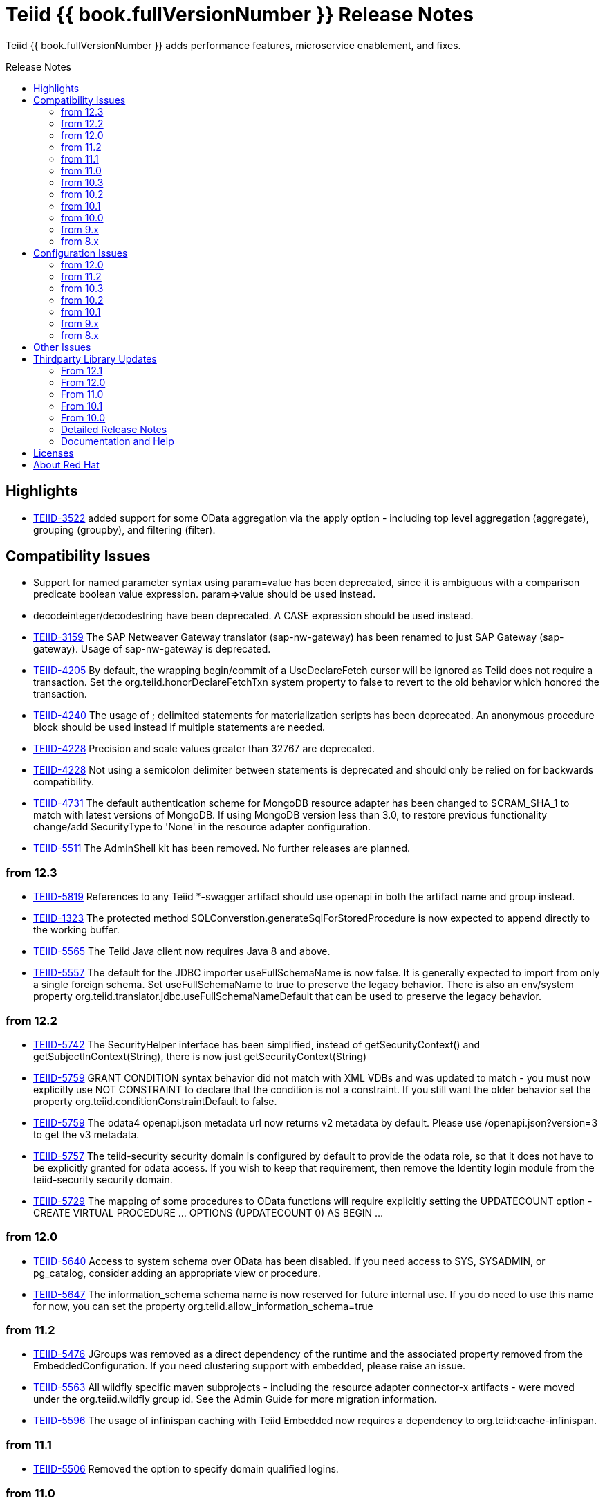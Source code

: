 = Teiid {{ book.fullVersionNumber }} Release Notes
:toc: manual
:toc-placement: preamble
:toc-title: Release Notes

Teiid {{ book.fullVersionNumber }} adds performance features, microservice enablement, and fixes.

== Highlights

* https://issues.jboss.org/browse/TEIID-3522[TEIID-3522] added support for some OData aggregation via the apply option - including top level aggregation (aggregate), grouping (groupby), and filtering (filter).  

== Compatibility Issues

* Support for named parameter syntax using param=value has been deprecated, since it is ambiguous with a comparison predicate boolean value expression. param**=>**value should be used instead.
* decodeinteger/decodestring have been deprecated. A CASE expression should be used instead.
* https://issues.jboss.org/browse/TEIID-3159[TEIID-3159] The SAP Netweaver Gateway translator (sap-nw-gateway) has been renamed to just SAP Gateway (sap-gateway). Usage of sap-nw-gateway is deprecated.
* https://issues.jboss.org/browse/TEIID-4205[TEIID-4205] By default, the wrapping begin/commit of a UseDeclareFetch cursor will be ignored as Teiid does not require a transaction. Set the org.teiid.honorDeclareFetchTxn system property to false to revert to the old behavior which honored the transaction.
* https://issues.jboss.org/browse/TEIID-4240[TEIID-4240] The usage of ; delimited statements for materialization scripts has been deprecated. An anonymous procedure block should be used instead if multiple statements are needed.
* https://issues.jboss.org/browse/TEIID-4228[TEIID-4228] Precision and scale values greater than 32767 are deprecated.
* https://issues.jboss.org/browse/TEIID-4228[TEIID-4228] Not using a semicolon delimiter between statements is deprecated and should only be relied on for backwards compatibility.
* https://issues.jboss.org/browse/TEIID-4731[TEIID-4731] The default authentication scheme for MongoDB resource adapter has been changed to SCRAM_SHA_1 to match with latest versions of MongoDB. If using MongoDB version less than 3.0, to restore previous functionality change/add SecurityType to 'None' in the resource adapter configuration.
* https://issues.jboss.org/browse/TEIID-5511[TEIID-5511] The AdminShell kit has been removed. No further releases are planned.

=== from 12.3

* https://issues.jboss.org/browse/TEIID-5819[TEIID-5819] References to any Teiid *-swagger artifact should use openapi in both the artifact name and group instead.
* https://issues.jboss.org/browse/TEIID-1323[TEIID-1323] The protected method SQLConverstion.generateSqlForStoredProcedure is now expected to append directly to the working buffer.
* https://issues.jboss.org/browse/TEIID-5565[TEIID-5565] The Teiid Java client now requires Java 8 and above.
* https://issues.jboss.org/browse/TEIID-5557[TEIID-5557] The default for the JDBC importer useFullSchemaName is now false.  It is generally expected to import from only a single foreign schema.  Set useFullSchemaName to true to preserve the legacy behavior.  There is also an env/system property org.teiid.translator.jdbc.useFullSchemaNameDefault that can be used to preserve the legacy behavior.

=== from 12.2

* https://issues.jboss.org/browse/TEIID-5742[TEIID-5742] The SecurityHelper interface has been simplified, instead of getSecurityContext() and getSubjectInContext(String), there is now just getSecurityContext(String)
* https://issues.jboss.org/browse/TEIID-5759[TEIID-5759] GRANT CONDITION syntax behavior did not match with XML VDBs and was updated to match - you must now explicitly use NOT CONSTRAINT to declare that the condition is not a constraint. If you still want the older behavior set the property org.teiid.conditionConstraintDefault to false.
* https://issues.jboss.org/browse/TEIID-5759[TEIID-5759] The odata4 openapi.json metadata url now returns v2 metadata by default. Please use /openapi.json?version=3 to get the v3 metadata.
* https://issues.jboss.org/browse/TEIID-5757[TEIID-5757] The teiid-security security domain is configured by default to provide the odata role, so that it does not have to be explicitly granted for odata access. If you wish to keep that requirement, then remove the Identity login module from the teiid-security security domain.
* https://issues.jboss.org/browse/TEIID-5729[TEIID-5729] The mapping of some procedures to OData functions will require explicitly setting the UPDATECOUNT option - CREATE VIRTUAL PROCEDURE ... OPTIONS (UPDATECOUNT 0) AS BEGIN ...

=== from 12.0

* https://issues.jboss.org/browse/TEIID-5640[TEIID-5640] Access to system schema over OData has been disabled. If you need access to SYS, SYSADMIN, or pg_catalog, consider adding an appropriate view or procedure.
* https://issues.jboss.org/browse/TEIID-5647[TEIID-5647] The information_schema schema name is now reserved for future internal use. If you do need to use this name for now, you can set the property org.teiid.allow_information_schema=true

=== from 11.2

* https://issues.jboss.org/browse/TEIID-5476[TEIID-5476] JGroups was removed as a direct dependency of the runtime and the associated property removed from the EmbeddedConfiguration. If you need clustering support with embedded, please raise an issue.
* https://issues.jboss.org/browse/TEIID-5563[TEIID-5563] All wildfly specific maven subprojects - including the resource adapter connector-x artifacts - were moved under the org.teiid.wildfly group id. See the Admin Guide for more migration information.
* https://issues.jboss.org/browse/TEIID-5563[TEIID-5596] The usage of infinispan caching with Teiid Embedded now requires a dependency to org.teiid:cache-infinispan.

=== from 11.1

* https://issues.jboss.org/browse/TEIID-5506[TEIID-5506] Removed the option to specify domain qualified logins.

=== from 11.0

* https://issues.jboss.org/browse/TEIID-5411[TEIID-5411] Pluggable server discovery has been removed as a client feature. The client will focus on better integration with existing load-balancing paradigms instead.
* https://issues.jboss.org/browse/TEIID-5415[TEIID-5415] The JDBC client load-balancing feature has been removed. The client will no longer pool instances nor issue a ping. If you use the client against a server older than 10.2, ping will need to be disabled on that server.
* https://issues.jboss.org/browse/TEIID-5427[TEIID-5427] Session/user scoping of materialized views has been removed. You should use a global temporary table instead and load it as needed for your session.

=== from 10.3

* https://issues.jboss.org/browse/TEIID-5365[TEIID-5365] Function model support has been completely removed from the server. VDBs utilizing function models should be migrated to having those functions located on physical or virtual models.
* https://issues.jboss.org/browse/TEIID-5083[TEIID-5083] The salesforce translator and resource adapter now provide 34.0 api access rather than 22.0.
* https://issues.jboss.org/browse/TEIID-5370[TEIID-5370] A warning rather than an exception will be generated when the HEADER option is specified for a TEXTTABLE, but the header/column does not exist in the file.
* https://issues.jboss.org/browse/TEIID-5360[TEIID-5360] JDBC DatabaseMetaData will no longer by default report nullsAreSortedLow as true since that behavior in not guaranteed and can be adjusted on the server side. If you need a particular value reported, use the connection property nullsAreSorted=\{AtStart,AtEnd,High,Low}

=== from 10.2

* https://issues.jboss.org/browse/TEIID-5294[TEIID-5294] The name escaping performed by the SQL/XML logic and JSONTOXML function did not properly escape values. Instead of _uHHHH_, _xHHHH_ should have been used. That correction has been made. If you want the old behavior set the system property org.teiid.useXMLxEscape to false.

=== from 10.1

* https://issues.jboss.org/browse/TEIID-5286[TEIID-5286] The Sybase IQ translator has been renamed sap-iq and the usage of the SybaseIQExecutionFactory and the sybaseiq translator name has been deprecated.
* https://issues.jboss.org/browse/TEIID-5262[TEIID-5262] Removed support for Teiid 7.x clients/servers
* https://issues.jboss.org/browse/TEIID-5220[TEIID-5220] The pg_catalog now has information_schema.tables, views, and columns, which require qualification to reference the tables, views, or columns system tables.

=== from 10.0

* https://issues.jboss.org/browse/TEIID-5177[TEIID-5177] Stricter naming is now enforced in DDL. Only unqualified identifiers are expected as names. Set the system property org.teiid.requireUnqualifiedNames=false to restore the older behavior.
* https://issues.jboss.org/browse/TEIID-5201[TEIID-5201] The SYS.Keys table had SchemaUID and RefSchemaUID columns added.

=== from 9.x

* https://issues.jboss.org/browse/TEIID-4894[TEIID-4894] The XML document model feature has been removed. You must use OData or SQL/XML to create XML documents.
* https://issues.jboss.org/browse/TEIID-4924[TEIID-4924] Maven coordinates for Teiid artifacts have changed. They will now be pushed directly to Maven Central and will use the org.teiid group instead of org.jboss.teiid.
* https://issues.jboss.org/browse/TEIID-5026[TEIID-5026] The FROM_UNIXTIME function now returns a string rather than a timestamp value and no longer is rewritten to the timestampadd function. The functionality now matches that of HIVE/IMPALA. See also the to_millis and from_millis functions.
* https://issues.jboss.org/browse/TEIID-5012[TEIID-5012] A Description column was added to SYS.VirtualDatabases.
* https://issues.jboss.org/browse/TEIID-4943[TEIID-4943] Copy criteria created from a join will typically only be pushed when the join is not pushed.
* https://issues.jboss.org/browse/TEIID-5112[TEIID-5112] Type length specified in DDL or SQL must be greater than 0. Char type length must only be 1.
* https://issues.jboss.org/browse/TEIID-5130[TEIID-5130] Procedure RESULT parameters must appear as the first parameter in the argument list. To allow the old behavior of appearing anywhere, set the system property org.teiid.resultAnyPosition=true.
* https://issues.jboss.org/browse/TEIID-3624[TEIID-3624] The introduction of domain types modified several of the system tables. The isPhysical column was removed from the SYS.Datatypes table. SYS.Datatypes added Type, TypeCode, Literal_Prefix, and Literal_Suffix columns. The SYS.Columns, SYS.ProcedureParams, and SYS.FunctionParams tables added TypeName, TypeCode, and ColumnSize columns.
* https://issues.jboss.org/browse/TEIID-4827[TEIID-4827] Java 1.8 is now required for building and running Teiid.
* https://issues.jboss.org/browse/TEIID-4890[TEIID-4890] The ProcedureParameters system table will report return parameters as position 0.
* https://issues.jboss.org/browse/TEIID-4866[TEIID-4866] For usability with SQLAlchemy and Superset the version() function over ODBC will report ""PostgreSQL 8.2" rather than "Teiid version". You can use the system property org.teiid.pgVersion to control this further.
* https://issues.jboss.org/browse/TEIID-4574[TEIID-4574] Phoenix/Hbase Translator has been renamed phoenix and the usage of the HBaseExecutionFactory and the hbase translator name has been deprecated.
* https://issues.jboss.org/browse/TEIID-4501[TEIID-4501] The salesforce-34 resource adapter defaults to the version 34 api rather than version 22 api.
* https://issues.jboss.org/browse/TEIID-3754[TEIID-3754] OData Version 2 support is removed. Please use OData V4. Note that there are many changes in specification with V4 vs V2.
* https://issues.jboss.org/browse/TEIID-4400[TEIID-4400] XML Document Models have been deprecated. OData or SQL/XML should be used instead.
* https://issues.jboss.org/browse/TEIID-4317[TEIID-4317] ExecutionFactory.initCapabilities will always be called - either during start if isSourceRequiredForCapabilities returns false, or later if true.
* https://issues.jboss.org/browse/TEIID-4346[TEIID-4346] The excel-odbc translator has been removed. Please use the excel translator instead.
* https://issues.jboss.org/browse/TEIID-4332[TEIID-4332] Due to costing logic changes plans may be different that in previous releases. Please raise an issue is you feel a plan is not appropriate.
* https://issues.jboss.org/browse/TEIID-4421[TEIID-4421] Removed the deprecated EmbeddedServer.addTranslator(ExecutionFactory) method.
* https://issues.jboss.org/browse/TEIID-4442[TEIID-4442] Removed the interpretation of the security-domain setting for the session service as a comma separated list of domains. Also added the USER(boolean) function to control if the USER function returns a name with the security domain. Finally the DatabaseMetaData and CommandContext getUserName will both return the simple user name without the domain.
* https://issues.jboss.org/browse/TEIID-4228[TEIID-4228] Precision/scale will now be set consistently. Values reported from JDBC/OData/ODBC metadata may be different if your current metadata declares a bigdecimal type with default precision.
* https://issues.jboss.org/browse/TEIID-4423[TEIID-4423] Uncorrelated subqueries will be treated as deterministic regardless of functions used within them. Prior releases treated most uncorrelated subqueries as non-deterministic if they contained a non-deterministic function.

=== from 8.x

* https://issues.jboss.org/browse/TEIID-2694[TEIID-2694] In the autogenerated web service, if a procedure is designed for POST method, and one of its IN/INOUT parameters is either a LOB or VARBINARY then that service can only invoked using "multipart/form-data". This allows user to send large binary files for processing in Teiid
* https://issues.jboss.org/browse/TEIID-3462[TEIID-3462] Semantic versioning requires the VDB version to be a string, rather than an integer field. This affects several public classes including CommandLogMessage, VDB, Session, EventListener, VDBImport, ExecutionContext, and MetadataRepository. Any custom command logging or materialization status tables will need the version field updated as well.
* https://issues.jboss.org/browse/TEIID-4147[TEIID-4147] ODBC type handling will now report the type name as the PostgreSQL type rather than the Teiid type.
* https://issues.jboss.org/browse/TEIID-3601[TEIID-3601] changed the rowCount field on CommandLogMessages from Integer to Long.
* https://issues.jboss.org/browse/TEIID-3752[TEIID-3752] the admin assignToModel method was removed
* https://issues.jboss.org/browse/TEIID-3684[TEIID-3684] RoleBasedCredentialMapIdentityLoginModule removed, consider using alternative login modules with roles to restrict access to VDB
* https://issues.jboss.org/browse/TEIID-2476[TEIID-2476] The AuthorizationValidator and PolicyDecider interfaces had minor changes - see their javadocs for new/altered methods
* https://issues.jboss.org/browse/TEIID-3503[TEIID-3503] To better isolate dependencies a separate teiid-jboss-admin jar was created from classes in teiid-admin - most notably AdminFactory was moved there.
* https://issues.jboss.org/browse/TEIID-4206[TEIID-4206] TranslatorProperty annotations on methods without setters must have the readOnly attribute as true.
* https://issues.jboss.org/browse/TEIID-3814[TEIID-3814] In the autogenerated web service, the model name in the path is now case sensitive.
* https://issues.jboss.org/browse/TEIID-2267[TEIID-2267] The custom appenders for command and audit logging has been changed, now they need to be developed for java.util.logging based Handler.
* https://issues.jboss.org/browse/TEIID-3553[TEIID-3553] Ambiguous OData v2 entity set and function names will throw an exception rather than resolving to the first found.
* https://issues.jboss.org/browse/TEIID-3515[TEIID-3515] MAKEIND was added as a reserved word.
* https://issues.jboss.org/browse/TEIID-3576[TEIID-3576] the waitForLoad connection property has been deprecated.
* https://issues.jboss.org/browse/TEIID-2813[TEIID-2813] a source end event will be sent to the command log when an error occurs rather than being omitted.
* https://issues.jboss.org/browse/TEIID-3736[TEIID-3736] string literals values matching the date format can be directly resolved as timestamps.
* https://issues.jboss.org/browse/TEIID-3727[TEIID-3727] The version 22 salesforce translator and resource adapter have been deprecated.
* https://issues.jboss.org/browse/TEIID-3380[TEIID-3380]/https://issues.jboss.org/browse/TEIID-3663[TEIID-3663] The SecurityHelper interface has changed to allow for easier control over GSS authentication
* https://issues.jboss.org/browse/TEIID-3372[TEIID-3372] DDL and DDL-FILE metadata repositories have deprecating using the respective ddl and ddl-file model properties.
* https://issues.jboss.org/browse/TEIID-3390[TEIID-3390] temporary lobs are now cleaned up when the result set is closed - even for local connections.
* https://issues.jboss.org/browse/TEIID-3210[TEIID-3210] Added supportsCompareCriteriaOrderedExclusive, which defaults to supportsCompareCriteriaOrdered, to specifically support < and > pushdown.
* https://issues.jboss.org/browse/TEIID-3282[TEIID-3282] Changed the WEEK function to compute the ISO 8601 by default (org.teiid.iso8601Week=true) and ensured pushdowns do the same. Changed the dayOfWeek function to be unaffected by the iso8601Week setting.
* https://issues.jboss.org/browse/TEIID-2904[TEIID-2904] The createMetadataProcessor method on JDBCExcutionFactory has been deprecated. Use getMetadataProcessor instead.
* https://issues.jboss.org/browse/TEIID-2793[TEIID-2793] Searchability metadata will not prevent more complicated expressions from being pushed down.
* https://issues.jboss.org/browse/TEIID-2794[TEIID-2794] Schema scoped functions are checked for ambiguity. Schema qualification may be needed to resolve properly.
* https://issues.jboss.org/browse/TEIID-2840[TEIID-2840] Internal materialized view ttl refresh is now blocking by default. To keep the old behavior of lazy invalidation, use the vdb property lazy-invalidation=true
* https://issues.jboss.org/browse/TEIID-2667[TEIID-2667] The jdbc importer importKeys parameter is now correctly defaulted to true.
* https://issues.jboss.org/browse/TEIID-2737[TEIID-2737] The 'native' procedure exposed by translators has been renames as the direct query feature. The related ExecutionFactory methods supportsNativeQueries and nativeQueryProcedure name have been deprecated and replaced with supportsDirectQueryProcedure and directQueryProcedureName.
* https://issues.jboss.org/browse/TEIID-2580[TEIID-2580] Both xpathValue and XMLTABLE will return null when retrieving the value for a single element marked with xis:nil="true".
* https://issues.jboss.org/browse/TEIID-2590[TEIID-2590] Both the source specific and the general hint if present will be included as the source hint for Oracle.
* https://issues.jboss.org/browse/TEIID-2603[TEIID-2603] TableStats and ColumnStats numeric values are held as Number, rather than Integer.
* https://issues.jboss.org/browse/TEIID-2613[TEIID-2613] The rowcount is reset to 0 after a non-update command statement is issued.
* https://issues.jboss.org/browse/TEIID-2422[TEIID-2422] using calendar based timestampdiff by default. See the Admin Guide for using the org.teiid.calendarTimestampDiff to control backwards compatibility.
* https://issues.jboss.org/browse/TEIID-2477[TEIID-2477] Most of the JDBC translator static String version constants were replaced by org.teiid.translator.jdbc.Version constants. Use the .toString() method to obtain a version string if needed.
* https://issues.jboss.org/browse/TEIID-2344[TEIID-2344] non-available JDBC sources in partial results mode or source with connection factories that require an ExecutionContext to obtain a connection will require manual setting of the database version metadata property. The affected sources are: db2, derby, oracle, postgresql, sqlserver, sybase, teiid
* https://issues.jboss.org/browse/TEIID-2444[TEIID-2444] The deployment platform for Teiid has been changed to EAP 6.1.Alpha1, older or non-EAP deployments are not supported.
* https://issues.jboss.org/browse/TEIID-2429[TEIID-2429] Sorts over data sets over a single batch are not guaranteed to be sorted in a stable manor to improve performance. The sort will still be correct with respect to the sort keys.
* https://issues.jboss.org/browse/TEIID-1979[TEIID-1979] The resource adaptors are now deployed through modules, and have shorter names as identifiers. Connection Factories created with previous versions must be re-configured.
* https://issues.jboss.org/browse/TEIID-2253[TEIID-2253] the multi-source implementation logic was significantly altered the following changes were introduced.
** If not auto-populated, the multi-source column acts as a pseudo-column and will not be selectable via a wildcard SELECT \* nor tbl.\*
** Multi-source inserts must specify a single source as their target.
** The join planning behavior in multi-source mode was not consistent and did not work in all situations. To ensure consistency multi-source tables being joined together should specify a join predicate on the source name column - i.e. tbl1.source_name = tbl2.source_name. For backwards compatibility a the system property org.teiid.implicitMultiSourceJoin was introduced to control whether multi-source joins are effectively partitioned by source without a source_name predicate. The property defaults to true, the pre 8.3 behavior - but should be switched to false for later versions unless the issues with implicit join planning are addressed.
* https://issues.jboss.org/browse/TEIID-2317[TEIID-2317] byte[] char[] and java.util.Date instances returned as object values will be left in tact and not automatically converted to BinaryType, ClobType, and Timestamp respectively. The values may still be cast to those types.
* https://issues.jboss.org/browse/TEIID-2149[TEIID-2149] the subqueryUnnestDefault property no longer influences cost based decisions to treat subqueries as merge joins. In nearly all circumstances this is desirable, but may require the use of nounnest hint to prevent forming the join if desired.
* https://issues.jboss.org/browse/TEIID-2166[TEIID-2166] array_get will return null if the index is out of bounds rather than raising an error.
* https://issues.jboss.org/browse/TEIID-2175[TEIID-2175] for 8.0 and 8.1 clients the server will check if serialized date/time values fall outside of 32-bit value ranges (year 1900 - 9999 for dates and times between years 1901 and 2038) and throw an exception. The previous behavior was to truncate. The exception and the use of 32 bit serialization can be avoided by setting the system property org.teiid.longDatesTimes to true.
* https://issues.jboss.org/browse/TEIID-2184[TEIID-2184] to be consistent with the rest of Teiid's logic the system functions dayName and monthName will return values from the default locale, rather than only the English names. Use the system property org.teiid.enDateNames true to revert to the pre-8.2 behavior.
* https://issues.jboss.org/browse/TEIID-2187[TEIID-2187] the CONSTRAINT keyword is not correctly used in table DDL. It should be replaced with a comma from scripts to be compatible with 8.2. If desired, 8.2 now supports the CONSTRAINT keyword to provide a name for each constraint.
* https://issues.jboss.org/browse/TEIID-2181[TEIID-2181] system tables no longer contain valid OIDs. That responsibility has moved to the pg_catalog.
* https://issues.jboss.org/browse/TEIID-1386[TEIID-1386] the SQLState and errorCode reported by a TeiidSQLException will typically be from the top level nested SQLException. If there is also a nested TeiidException, the TeiidSQLException.teiidCode will be set to the TeiidException.getCode value and the TeiidSQLException.errorCode will be set to the integer suffix of the teiidCode if possible.
* https://issues.jboss.org/browse/TEIID-2226[TEIID-2226] All statements that return result sets that are executed as command statements in a procedure are validated against the expected resultset columns of the procedure. If the statement is not intended to be returnable, WITHOUT RETURN can be added to the end of the statement.
* https://issues.jboss.org/browse/TEIID-2235[TEIID-2235] The MetadataRepository.setNext method was removed and MetadataRepository was converted to an abstract class rather than an interface. Also if an instance of a DefaultMetadataRepository is used, it will only affect metadata already loaded in the repository chain.
* https://issues.jboss.org/browse/TEIID-2237[TEIID-2237] teiid_ is a reserved DDL namespace prefix and the MetadataFactory class no longer throws TranslatorExceptions, instead the unchecked MetadataException is thrown.
* https://issues.jboss.org/browse/TEIID-2243[TEIID-2243] by default Teiid will not pushdown the default null sort order of nulls low when no null sort order is specified. Set the system property org.teiid.pushdownDefaultNullOrder to true mimic the 8.1 and older release behavior.
* org.teiid.metadata.Schema holds FunctionMethods by uuid rather than name to accommodate overridden method signatures.
* MetadataFactory no longer extends Schema. Use the MetadataFactory.getSchema method to get the target Schema.
* DDL created VIRTUAL pushdown functions should be referenced in the ExecutionFactory.getSupportedFunctions by their full schema.function name.
* DDL functions/procedures defined without the VIRTUAL keyword are by default VIRTUAL. Use the FOREIGN keyword to indicate that they are source specific.
* FunctionMethod.getFullName returns the proper schema, not category qualified name.
* VDB.getUrl has been removed.
* VDB.Status now has four states - LOADING, ACTIVE, FAILED, REMOVED. To check for validity use the isValid method, rather than checking for the VALID state. FAILED deployments will still be accessible via the admin getVDB methods.
* The standalone and cli configuration files specify a setting for the teiid subsystem policy-decider-module. If a module is not specified, then data roles will not be checked.
* local connections specifying a VDB version will wait for their VDB to finish loading before allowing a connection, see the waitForLoad connection property for more.
* jsonToXml document elements will contain xsi:type attribute values of decimal and boolean respectively for number and boolean json values to allow for differentiation from string values.
* Result set cache entries can now have updatable set to false to indicate that updates should not purge the entry.
* Datatype default values have been corrected for Teiid built-in types. All datatypes are now nullable by default, only character string types are case sensitive, numeric types have radix 10, and length/precision/scale have been set appropriately.
* pg catalog and dynamic vdb created metadata will use a generated Teiid id rather than a random UUID.
* transport ssl config no longer uses the enabled attribute. Use mode=disabled to disable the usage of encryption.
* https://issues.jboss.org/browse/TEIID-2105[TEIID-2105] If a MetadataRepository throws a RuntimeException during load, that will be treated as a non-recoverable error and the VDB will have a FAILED status.
* https://issues.jboss.org/browse/TEIID-2105[TEIID-2105] It was an undocumented behavior that is a source did not specify a jndi connection that "java:/name" would be assumed. That is no longer the case. It the source needs a connection, then one must be specified.
* https://issues.jboss.org/browse/TEIID-2127[TEIID-2127] if ExecutionFactory.isSourceRequired returns true (the default) then not obtaining a connection will for an Execution will result in an error. If an ExecutionFactory does not use a source, then no connection-jndi-name should be specified and isSourceRequired should return false (see setSourceRequired). If isSourceRequired returns false and a connection-jndi-name is specified, then Teiid will still attempt to obtain a connection, but no exception will be thrown if a connection isn't available.
* https://issues.jboss.org/browse/TEIID-2138[TEIID-2138] the odbc layer will report standard_conforming_strings as on, rather than off to better reflect the string literal handling of Teiid.

== Configuration Issues

See the Admin Guide for more on configuration and installation.

=== from 12.0

* https://issues.jboss.org/browse/TEIID-5642[TEIID-5642] The generic sql query procedure for generated REST wars will not be exposed by default. The schema/model must have the property \{http://teiid.org/rest}sqlquery set to true.

=== from 11.2

* https://issues.jboss.org/browse/TEIID-5584[TEIID-5584] org.teiid.enforceSingleMaxBufferSizeEstimate now defaults to false. Rather the biggest memory consumers among sessions will be killed by default in the event of running out of disk space.
* https://issues.jboss.org/browse/TEIID-5490[TEIID-5490] org.teiid.longRanks now defaults to true. Analytical functions such as row_number return a long by default.
* https://issues.jboss.org/browse/TEIID-5574[TEIID-5574] the cli buffer-service properties have been deprecated and replaced with buffer-manager properties - see the migration guide for more

=== from 10.3

* https://issues.jboss.org/browse/TEIIDTOOLS-381[TEIIDTOOLS-381] the default max buffer space for Teiid embedded and derived runtimes (Thorntail/Spring Boot) is 5 gigabytes, rather than 50. For the full WildFly environment the default is still 50 gigabytes (51200 megabytes), via the stanadlone-teiid buffer-service max-buffer-space attribute.

=== from 10.2

* https://issues.jboss.org/browse/TEIID-5323[TEIID-5323] User query command log entries are now logged at the DEBUG level on the org.teiid.COMMAND_LOG context. Source events are logged on the org.teiid.COMMAND_LOG.SOURCE context at the DEBUG level. This allows command logging of just the user query events by setting the logging level to DEBUG for the overall context, but INFO or higher for the SOURCE child context. The level will default to WARN in the standard install or to DEBUG when running the auditcommand scripts.

=== from 10.1

* https://issues.jboss.org/browse/TEIID-5248[TEIID-5248] v4 Api Support modified the properties for the Google Resource Adapter. The Key property was removed - use SpreadsheetId instead. The AuthMethod property was removed as well.
* https://issues.jboss.org/browse/TEIID-5268[TEIID-5268] Anonymous authentication requires setting the LdapAuthType property to none on the LDAP Resource Adapter.

=== from 9.x

* https://issues.jboss.org/browse/TEIID-4820[TEIID-4820] The JDG specific connectivity is being separated from the main community project. It will be made available separately and as part of the product.
* https://issues.jboss.org/browse/TEIID-4858[TEIID-4858] The Hive translator now has order by support turned off by default.
* https://issues.jboss.org/browse/TEIID-4533[TEIID-4533] The default for the max-staleness of the resultset cache was changed from 60 seconds to 0 seconds. You may use the cli to alter this new default if necessary.
* https://issues.jboss.org/browse/TEIID-4707[TEIID-4707] The PrestoDB driver is no longer pre-installed. This allows for newer client versions to be used as needed. The documentation has been updated to reflect this as well.
* https://issues.jboss.org/browse/TEIID-4129[TEIID-4129] in order to prevent invalid results from a sort/merge join, the sort operation will undergo additional checks. If org.teiid.assumeMatchingCollation is false (the default) and a translator does not specify a collationLocale, then the sort for a sort/merge join will not be pushed. Teiid defaults to the Java UCS-2 collation, which may not match the default collation for sources, particular tables, or columns. You may set the system property org.teiid.assumeMatchingCollation true to restore the old default behavior or selectively update the translators to report a collationLocale matching org.teiid.collationLocale (UCS-2 if unset).

=== from 8.x

* https://issues.jboss.org/browse/TEIID-2754[TEIID-2754] view are reported as VIEW table type in the metadata. Use the connection property reportAsViews=false to restore the old behavior.
* https://issues.jboss.org/browse/TEIID-3753[TEIID-3753] org.teiid.widenComparisonToString now defaults to false.
* https://issues.jboss.org/browse/TEIID-3669[TEIID-3669] there is now a single session service. Common configuration properties need to be consolidated. With https://issues.jboss.org/browse/TEIID-3790[TEIID-3790] this also means that you may want to change the default of trust-all-local to false to restrict local pass-through connections. Also the VDB REST passthrough-auth property is no longer used.
* https://issues.jboss.org/browse/TEIID-3797[TEIID-3797] the embedded transport is now known as the local transport.
* TEIID-3859 the "native" 9999 management port is no longer used. AdminShell will default to the http 9990 management port instead.
* https://issues.jboss.org/browse/TEIID-3594[TEIID-3594] User query command log entries are now logged at the INFO level on the org.teiid.COMMAND_LOG context. This allows command logging of just the user query events by setting the logging level to INFO. The level will default to WARN in the standard install or to DEBUG when running the auditcommand scripts.
* https://issues.jboss.org/browse/TEIID-3192[TEIID-3192] The CXF config is no longer a valid option for the Salesforce resource adapter. Please log an issue if there is feature from the CXF config that you were using that is not present on the new resource adapter.
* https://issues.jboss.org/browse/TEIID-3177[TEIID-3177] ODBC connections will be required to be secure based upon the SSL mode setting. If the mode is enabled, then the client must request an SSL connection. If the mode is login, then the client must use GSS authentication. To revert to the prior behavior, the system property org.teiid.ODBCRequireSecure can be set to false.
* https://issues.jboss.org/browse/TEIID-2512[TEIID-2512] the usage of the metadata element text as the "raw schema text" may not be appropriate in all situations. The ddl and ddl-file metadata repositories will check for the ddl and ddl-file model properties respectively.
* https://issues.jboss.org/browse/TEIID-2707[TEIID-2707] the org.teiid.joinPrefetchBatches property is no longer used.
* https://issues.jboss.org/browse/TEIID-2429[TEIID-2429] the default for maxProcessingKb has effectively doubled (the old default would use approaximately 4MB), while the maxReserveKb default has been reduced to 70% of the memory past the first gigabyte instead of 75%.
* https://issues.jboss.org/browse/TEIID-2445[TEIID-2445] the UseConnectorMetadata and supports-multi-source-bindings properties have been deprecated, but will still be respected if present. There is no equavalent to UserConnectorMetadata=true as it is always implied. UseConnectorMetadata=false has been replaced by cache-metadata=false, which can be placed at either the vdb or model level. supports-multi-source-bindings has been replaced by multisource, which no longer needs to be specified if more than one source is configured.
* https://issues.jboss.org/browse/TEIID-2510[TEIID-2510] the time-slice-in-millseconds has been corrected to be time-slice-in-milliseconds
* The connector batch size setting is no longer used. Instead a fetch size will be sent to the translator that is 2 times the working batch size or the non-pushed limit, whichever is less.
* The file translator now defaults to exceptionIfFileNotFound=true, you can set the translator property to false to preserve the old behavior of returning null.
* https://issues.jboss.org/browse/TEIID-2086[TEIID-2086] https://issues.jboss.org/browse/TEIID-2168[TEIID-2168] prepared plan and result set caches are now configured as infinispan caches. See the teiid cache container in the configuration. You may also control the transactional aspects of the result set cache on the resultset and resultset-repl caches via the configuration.
* https://issues.jboss.org/browse/TEIID-1241[TEIID-1241] the web services connector property ConfigName was deprecated in favor of EndPointName. There were also ServiceName, NamespaceUri, and Wsdl properties added, which are used to point the
* teiid-security-users and teiid-security-roles properties files have been moved under the configuration directory of their respective deployment.

== Other Issues

* https://issues.jboss.org/browse/TEIID-5687[TEIID-5687] - Querying NCHAR values in Oracle using prepared statements and unicode values will result in the value being converted to extended ascii instead.
* https://issues.jboss.org/browse/TEIID-1281[TEIID-1281] - Negative start indexing is not supported by DB2 and Derby databases. Usage of the Teiid SUBSTRING against these sources should not use negative start values.
* https://issues.jboss.org/browse/TEIID-1008[TEIID-1008] - Most versions of Oracle and MySQL do not support deeply nested correlated references. There is currently no workaround for this issue.
* For compatibility with the 7.0 release if a stored procedure parameter list begins with identifier=, then it will be parsed as a named parameter invocation even if the intent was to use a comparison predicate as the first parameter value. The workaround is to use nesting parens, e.g. call proc((identifier=value), ...), which clarifies that this is positional value. This workaround will not be needed in later releases.
* TEIID-586 - Salesforce LIKE pushdown is case insensitive, while LIKE evaluated by Teiid is case sensitive unless an alternative collation is used. Care should be taken to ensure consistent results if mixed case values are being searched.
* https://issues.jboss.org/browse/TEIID-2836[TEIID-2836] - Data from DB2 on z/OS in EBCDIC may not be represented correctly at runtime. It is recommended that the values are converted to ASCII or another common character set.
* https://issues.jboss.org/browse/TEIID-2998[TEIID-2998] - Google spreadsheets containing all string data do not detect their row data and labels correctly on the Google backend.
* https://issues.jboss.org/browse/TEIID-3070[TEIID-3070] - Netty threads may inappropriately take up CPU resources. This affects most EAP releases. Upgrade the AS version of Netty to 3.6.10.Final to address this issue.
* https://issues.jboss.org/browse/TEIID-3289[TEIID-3289] - The timestamp to string conversion performed in MySQL will produce a string with all of the trailing zeros (up to 6) for the fractional seconds. This differs from the expected Teiid/Java format.
* TEIID-2836 - Data from DB2 on z/OS in EBCDIC may not be represented correctly at runtime. It is recommended that the values are converted to ASCII or another common character set.
* TEIID-2998 - Google spreadsheets containing all string data do not detect their row data and labels correctly on the Google backend.
* TEIID-3070 - Netty threads may inappropriately take up CPU resources. This affects most EAP releases. Upgrade the AS version of Netty to 3.6.10.Final to address this issue.
* TEIID-3289 - The timestamp to string conversion performed in MySQL will produce a string with all of the trailing zeros (up to 6) for the fractional seconds. This differs from the expected Teiid/Java format.
* TEIID-3779 - There are a host of Phoenix issues that Teiid is currently not working around for HBase access. If you hit any of these, please let us know so that we can work with the Phoenix community to get it resolved. Generally Phoenix has issues with subquery evaluation and certain datatypes, such as char and timestamp.
** TEIID-3772 TEIID-3769 TEIID-3766 are not likely to occur and generate an exception.
** TEIID-3774 is unlikely but can return inaccurate results.
** TEIID-3768 affects correlated subquery comparison using an aggregate of a char value and can return inaccurate results.
* TEIID-3808 - The Informix driver handling of timezone information is inconsistent - even if the databaseTimezone translator property is set. Consider ensuring that the Informix server and the application server are in the same timezone.
* TEIID-3805 - SAP Hana returns an empty string rather than null for the substring function when the from index is larger than the string length.
* TEIID-3816 - Informix can return incorrect results for subquery comparisons involving a boolean value and a subquery that has only a single row. If you encounter such a scenario and need Teiid to compensate, then please open an issue.

== Thirdparty Library Updates

The following components have been updated:

=== From 12.1

* The salesforce-41 translator/resource adapter were updated to the 45.1.0 jars.
* Olingo was upgraded to 4.6

=== From 12.0

* Apache POI for the excel translator was upgraded to 3.13.
* Accumulo core and related dependencies were updated to 1.9.2.
* The mongodb driver was upgraded to 3.9.1.
* jts and related were updated to 1.16.0

=== From 11.0

* The cassandra driver and associated dependencies were upgraded to 3.5.1.

=== From 10.1

* Saxon was upgraded to 9.8.0-7.
* The MongoDB client was upgraded to 3.6.3

=== From 10.0

* The Swagger libraries were updated to version 1.5.17, and the swagger-parser was upgraded to version 1.0.33.

=== Detailed Release Notes

https://issues.jboss.org/secure/ReleaseNote.jspa?projectId=12310782[Detailed Release Notes - Teiid - Version {{ book.fullVersionNumber }}]

=== Documentation and Help

The http://teiid.io/[Teiid community project] is hosted on jboss.org. Documentation and help may be obtained from the local distribution under teiid-docs or the following locations.

* http://teiid.io/teiid_runtimes/teiid_wildfly/docs/[Online Documentation]
* https://community.jboss.org/wiki/TheTeiidProject[Wiki]
* http://jira.jboss.org/jira/browse/TEIID[JIRA]
* http://community.jboss.org/en/teiid?view=discussions[Forums]

== Licenses

Teiid is primarily licensed under the Apache Software License 2.0. Individual jars built for Teiid are also licensed under the EPL, MPL, and the PostgreSQL-BSD licenses as per the needs of their originating source. See the license directory in the distribution for full license copies. Third-party jars retain their original licensing.

== About Red Hat

http://www.redhat.com/jboss/[Red Hat], is in the business of providing superior technical support to our customers. Our goal is to make Professional Open Source™ the *SAFE CHOICE* for you. We accomplish this by backing up our open source Java products with technical support services that are delivered by the core developers themselves. We can help you to train your staff and provide you with support at every stage of the application lifecycle - from development and integration through deployment and maintenance. Visit the http://www.jboss.com/services/index[JBoss Services] page for more information.
